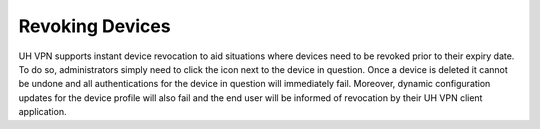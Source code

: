 Revoking Devices
================

UH VPN supports instant device revocation to aid situations where devices need to be revoked prior
to their expiry date. To do so, administrators simply need to click the |delete_icon| icon next
to the device in question. Once a device is deleted it cannot be undone and all authentications
for the device in question will immediately fail. Moreover, dynamic configuration updates for the
device profile will also fail and the end user will be informed of revocation by their UH VPN
client application.

.. |delete_icon| image:: /_static/icons/trashcan.svg
  :alt: Delete Icon